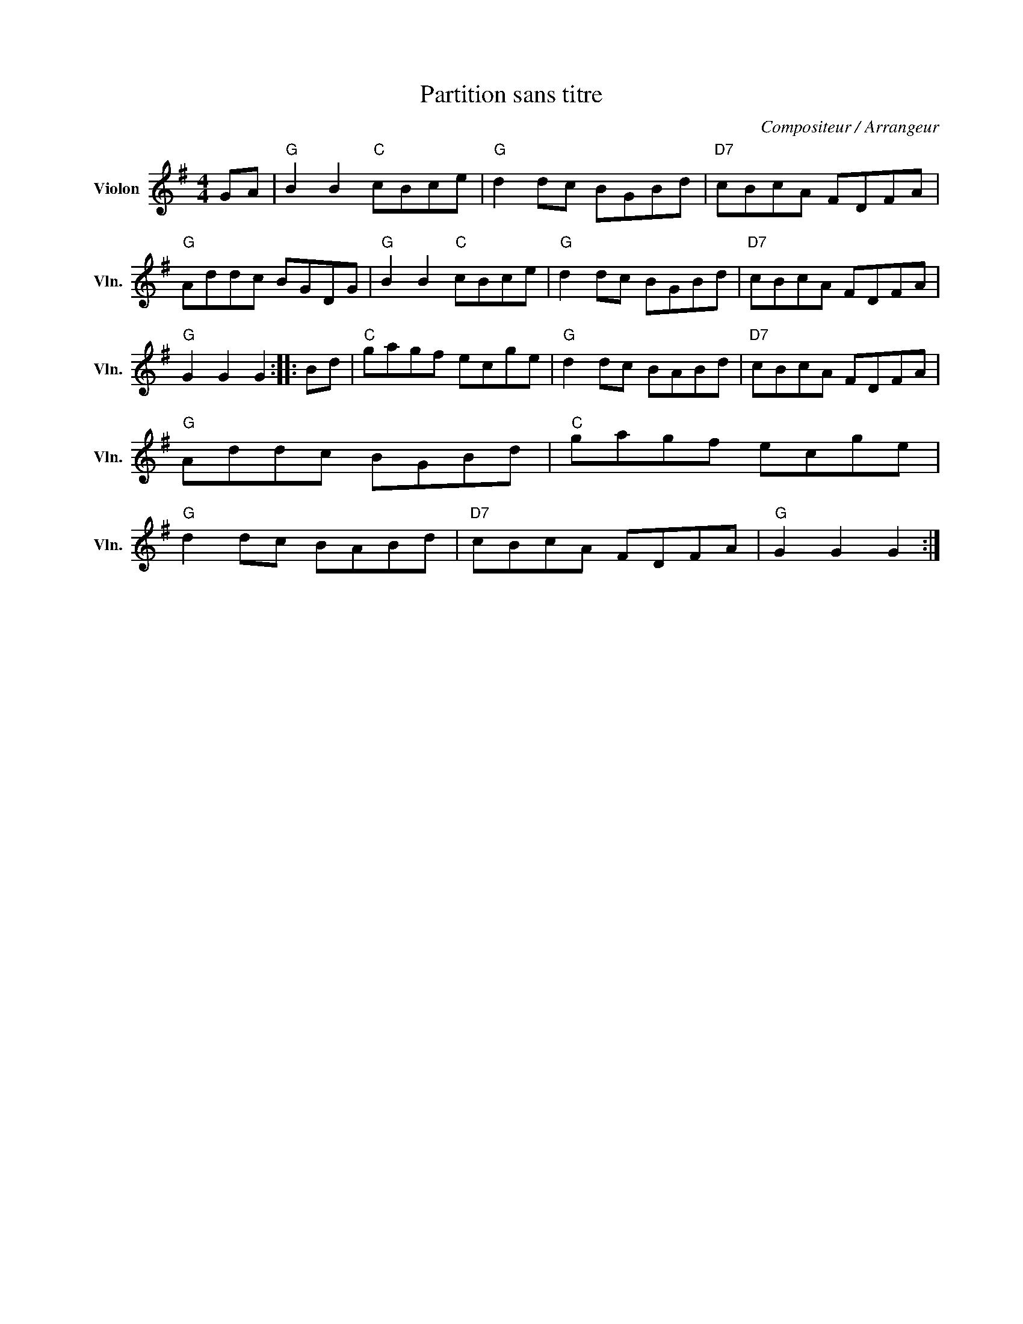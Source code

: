 X:1
T:Partition sans titre
C:Compositeur / Arrangeur
L:1/8
M:4/4
I:linebreak $
K:G
V:1 treble nm="Violon" snm="Vln."
V:1
 GA |"G" B2 B2"C" cBce |"G" d2 dc BGBd |"D7" cBcA FDFA |"G" Addc BGDG |"G" B2 B2"C" cBce | %6
"G" d2 dc BGBd |"D7" cBcA FDFA |"G" G2 G2 G2 :: Bd |"C" gagf ecge |"G" d2 dc BABd |"D7" cBcA FDFA | %13
"G" Addc BGBd |"C" gagf ecge |"G" d2 dc BABd |"D7" cBcA FDFA |"G" G2 G2 G2 :| %18
